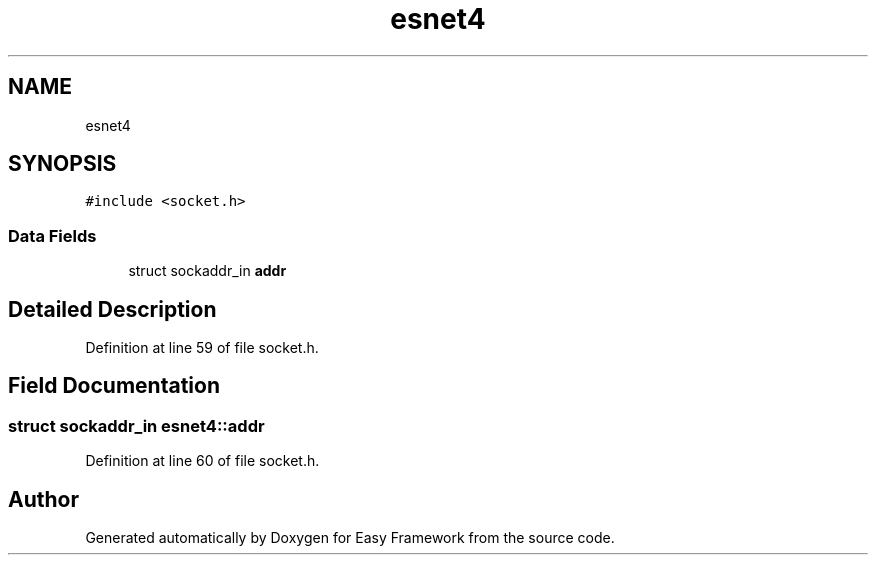 .TH "esnet4" 3 "Thu Apr 2 2020" "Version 0.4.5" "Easy Framework" \" -*- nroff -*-
.ad l
.nh
.SH NAME
esnet4
.SH SYNOPSIS
.br
.PP
.PP
\fC#include <socket\&.h>\fP
.SS "Data Fields"

.in +1c
.ti -1c
.RI "struct sockaddr_in \fBaddr\fP"
.br
.in -1c
.SH "Detailed Description"
.PP 
Definition at line 59 of file socket\&.h\&.
.SH "Field Documentation"
.PP 
.SS "struct sockaddr_in esnet4::addr"

.PP
Definition at line 60 of file socket\&.h\&.

.SH "Author"
.PP 
Generated automatically by Doxygen for Easy Framework from the source code\&.
